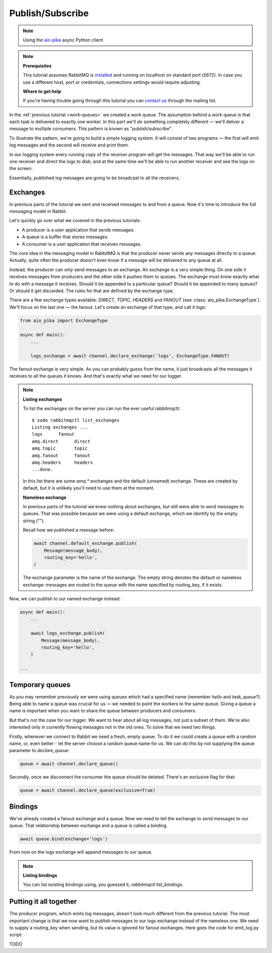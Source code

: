 .. _aio-pika: https://github.com/mosquito/aio-pika
.. _publish-subscribe:

Publish/Subscribe
=================

.. note::
    Using the `aio-pika`_ async Python client

.. note::

    **Prerequisites**

    This tutorial assumes RabbitMQ is installed_ and running on localhost on standard port (`5672`).
    In case you use a different host, port or credentials, connections settings would require adjusting.

    .. _installed: https://www.rabbitmq.com/download.html

    **Where to get help**

    If you're having trouble going through this tutorial you can `contact us`_ through the mailing list.

    .. _contact us: https://groups.google.com/forum/#!forum/rabbitmq-users

In the :ref:`previous tutorial <work-queues>` we created a work queue. The assumption behind a work
queue is that each task is delivered to exactly one worker. In this part we'll do something completely
different — we'll deliver a message to multiple consumers. This pattern is known as "publish/subscribe".

To illustrate the pattern, we're going to build a simple logging system. It will consist of two
programs — the first will emit log messages and the second will receive and print them.

In our logging system every running copy of the receiver program will get the messages.
That way we'll be able to run one receiver and direct the logs to disk; and at the same time we'll be
able to run another receiver and see the logs on the screen.

Essentially, published log messages are going to be broadcast to all the receivers.


Exchanges
+++++++++

In previous parts of the tutorial we sent and received messages to and from a queue.
Now it's time to introduce the full messaging model in Rabbit.

Let's quickly go over what we covered in the previous tutorials:

* A producer is a user application that sends messages.
* A queue is a buffer that stores messages.
* A consumer is a user application that receives messages.

The core idea in the messaging model in RabbitMQ is that the producer never sends any
messages directly to a queue. Actually, quite often the producer doesn't even know if
a message will be delivered to any queue at all.

Instead, the producer can only send messages to an exchange. An exchange is a very
simple thing. On one side it receives messages from producers and the other side it
pushes them to queues. The exchange must know exactly what to do with a message it receives.
Should it be appended to a particular queue? Should it be appended to many queues?
Or should it get discarded. The rules for that are defined by the exchange type.

.. image:: https://www.rabbitmq.com/img/tutorials/exchanges.png
   :align: center

There are a few exchange types available: `DIRECT`, `TOPIC`, `HEADERS` and `FANOUT`
(see :class:`aio_pika.ExchangeType`).
We'll focus on the last one — the fanout. Let's create an exchange of that type, and call it `logs`:

.. code-block:: python

    from aio_pika import ExchangeType

    async def main():
        ...

        logs_exchange = await channel.declare_exchange('logs', ExchangeType.FANOUT)

The fanout exchange is very simple. As you can probably guess from the name, it just broadcasts
all the messages it receives to all the queues it knows. And that's exactly what we need for our logger.

.. note::

    **Listing exchanges**

    To list the exchanges on the server you can run the ever useful rabbitmqctl::

        $ sudo rabbitmqctl list_exchanges
        Listing exchanges ...
        logs      fanout
        amq.direct      direct
        amq.topic       topic
        amq.fanout      fanout
        amq.headers     headers
        ...done.

    In this list there are some `amq.*` exchanges and the default (unnamed) exchange.
    These are created by default, but it is unlikely you'll need to use them at the moment.

    **Nameless exchange**

    In previous parts of the tutorial we knew nothing about exchanges, but still were able to
    send messages to queues. That was possible because we were using a default exchange,
    which we identify by the empty string ("").

    Recall how we published a message before:

    .. code-block:: python

        await channel.default_exchange.publish(
            Message(message_body),
            routing_key='hello',
        )

    The exchange parameter is the name of the exchange. The empty string denotes the
    default or nameless exchange: messages are routed to the queue with the name specified
    by routing_key, if it exists.


Now, we can publish to our named exchange instead:

.. code-block:: python

    async def main():
        ...

        await logs_exchange.publish(
            Message(message_body),
            routing_key='hello',
        )

    ...

Temporary queues
++++++++++++++++

As you may remember previously we were using queues which had a specified name
(remember `hello` and `task_queue`?). Being able to name a queue was crucial for us — we needed to point
the workers to the same queue. Giving a queue a name is important when you want to share the
queue between producers and consumers.

But that's not the case for our logger. We want to hear about all log messages, not just a subset
of them. We're also interested only in currently flowing messages not in the old ones. To solve
that we need two things.

Firstly, whenever we connect to Rabbit we need a fresh, empty queue. To do it we could create a
queue with a random name, or, even better - let the server choose a random queue name for us.
We can do this by not supplying the queue parameter to `declare_queue`:

.. code-block:: python

    queue = await channel.declare_queue()

Secondly, once we disconnect the consumer the queue should be deleted. There's an exclusive flag for that:

.. code-block:: python

    queue = await channel.declare_queue(exclusive=True)

Bindings
++++++++

.. image:: https://www.rabbitmq.com/img/tutorials/bindings.png
   :align: center

We've already created a fanout exchange and a queue. Now we need to tell the exchange to
send messages to our queue. That relationship between exchange and a queue is called a binding.

.. code-block:: python

    await queue.bind(exchange='logs')

From now on the logs exchange will append messages to our queue.


.. note::

    **Listing bindings**

    You can list existing bindings using, you guessed it, `rabbitmqctl list_bindings`.


Putting it all together
+++++++++++++++++++++++

.. image:: https://www.rabbitmq.com/img/tutorials/python-three-overall.png
   :align: center

The producer program, which emits log messages, doesn't look much different from the previous tutorial.
The most important change is that we now want to publish messages to our logs exchange instead
of the nameless one. We need to supply a routing_key when sending, but its value is ignored
for fanout exchanges. Here goes the code for emit_log.py script:

TODO